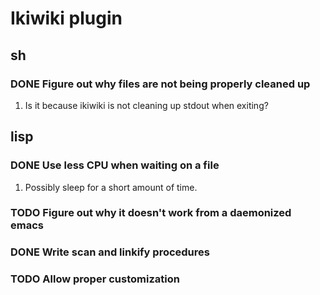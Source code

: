 
* Ikiwiki plugin
** sh
*** DONE Figure out why files are not being properly cleaned up
    CLOSED: [2011-12-06 Tue 09:48]
    :LOGBOOK:
    - State "DONE"       from "TODO"       [2011-12-06 Tue 09:48]
    :END:
**** Is it because ikiwiki is not cleaning up stdout when exiting?
      
** lisp
*** DONE Use less CPU when waiting on a file
    CLOSED: [2011-12-03 Sat 08:52]
    :LOGBOOK:
    - State "DONE"       from "TODO"       [2011-12-03 Sat 08:52]
    :END:
**** Possibly sleep for a short amount of time.
*** TODO Figure out why it doesn't work from a daemonized emacs
*** DONE Write scan and linkify procedures
    CLOSED: [2011-12-06 Tue 14:38]
    :LOGBOOK:
    - State "DONE"       from "STARTED"    [2011-12-06 Tue 14:38]
    CLOCK: [2011-12-06 Tue 14:33]--[2011-12-06 Tue 14:38] =>  0:05
    CLOCK: [2011-12-06 Tue 09:48]--[2011-12-06 Tue 10:26] =>  0:38
    CLOCK: [2011-12-03 Sat 18:21]--[2011-12-03 Sat 20:13] =>  1:52
    - State "STARTED"    from "TODO"       [2011-12-03 Sat 08:52]
    CLOCK: [2011-12-03 Sat 08:52]--[2011-12-03 Sat 09:50] =>  0:58
    :END:
*** TODO Allow proper customization
